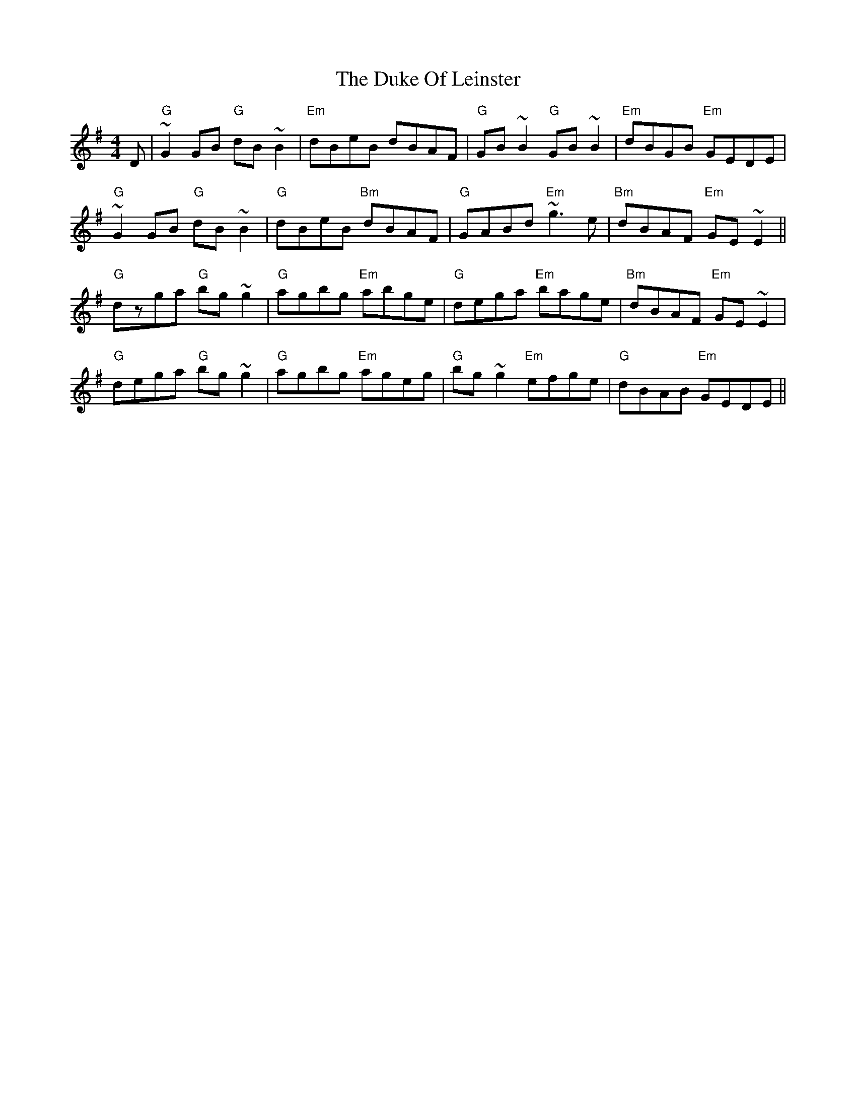 X: 11129
T: Duke Of Leinster, The
R: reel
M: 4/4
K: Gmajor
D|"G"~G2 GB "G"dB ~B2|"Em"dBeB dBAF|"G"GB ~B2 "G"GB ~B2|"Em"dBGB "Em"GEDE|
"G"~G2 GB "G"dB ~B2|"G"dBeB "Bm"dBAF|"G"GABd "Em"~g3 e|"Bm"dBAF "Em"GE ~E2||
"G"dzga "G"bg ~g2|"G"agbg "Em"abge|"G"dega "Em"bage|"Bm"dBAF "Em"GE ~E2|
"G"dega "G"bg ~g2|"G"agbg "Em"ageg|"G"bg ~g2 "Em"efge|"G"dBAB "Em"GEDE||

